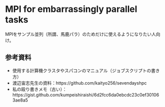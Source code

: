 * MPI for embarrassingly parallel tasks
MPIをサンプル並列（所謂、馬鹿パラ）のためだけに使えるようになりたい人向け。

** 参考資料
- 使用する計算機クラスタやスパコンのマニュアル（ジョブスクリプトの書き方）
- 渡辺宙志先生の資料：https://github.com/kaityo256/sevendayshpc
- 私の殴り書きメモ（古い）：https://gist.github.com/kumpeishiraishi/6d2fcc6da0ebcdc23c0ef301063ae8a5
